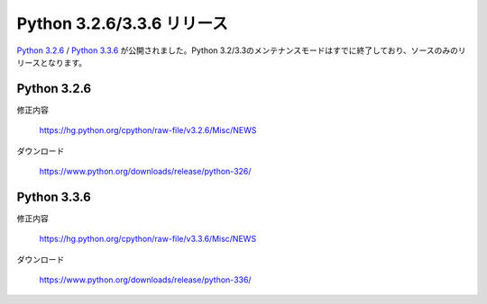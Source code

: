 .. article::
   :date: 2014-10-13 23:00:00

Python 3.2.6/3.3.6 リリース
============================


`Python 3.2.6 <https://www.python.org/downloads/release/python-326/>`_ / `Python 3.3.6 <https://www.python.org/downloads/release/python-336/>`_ が公開されました。Python 3.2/3.3のメンテナンスモードはすでに終了しており、ソースのみのリリースとなります。

Python 3.2.6
------------------


修正内容

    https://hg.python.org/cpython/raw-file/v3.2.6/Misc/NEWS

ダウンロード

    https://www.python.org/downloads/release/python-326/

Python 3.3.6
------------------

修正内容

    https://hg.python.org/cpython/raw-file/v3.3.6/Misc/NEWS

ダウンロード

    https://www.python.org/downloads/release/python-336/
